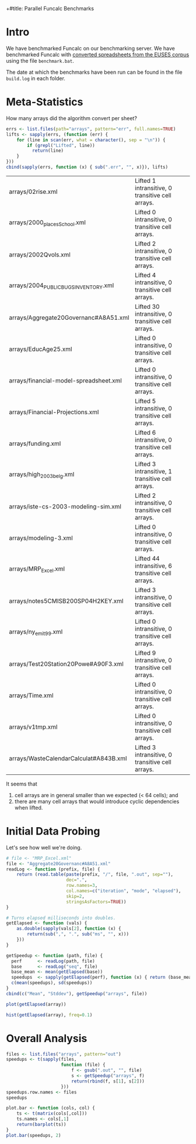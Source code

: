 +#title: Parallel Funcalc Benchmarks

* Intro

We have benchmarked Funcalc on our benchmarking server.  We have benchmarked Funcalc with
[[https://github.com/popular-parallel-programming/funcalc-euses][converted spreadsheets from the EUSES corpus]] using the file ~benchmark.bat~.

The date at which the benchmarks have been run can be found in the file ~build.log~ in each folder.


* Meta-Statistics

How many arrays did the algorithm convert per sheet?

#+begin_src R :session :results value
  errs <- list.files(path="arrays", pattern="err", full.names=TRUE)
  lifts <- sapply(errs, (function (err) {
      for (line in scan(err, what = character(), sep = "\n")) {
          if (grepl("Lifted", line))
            return(line)
      }
  }))
  cbind(sapply(errs, function (x) { sub(".err", "", x)}), lifts)
#+end_src

#+RESULTS:
| arrays/02rise.xml                      | Lifted 1 intransitive, 0 transitive cell arrays.  |
| arrays/2000_places_School.xml            | Lifted 0 intransitive, 0 transitive cell arrays.  |
| arrays/2002Qvols.xml                   | Lifted 2 intransitive, 0 transitive cell arrays.  |
| arrays/2004_PUBLIC_BUGS_INVENTORY.xml     | Lifted 4 intransitive, 0 transitive cell arrays.  |
| arrays/Aggregate20Governanc#A8A51.xml  | Lifted 30 intransitive, 0 transitive cell arrays. |
| arrays/EducAge25.xml                   | Lifted 0 intransitive, 0 transitive cell arrays.  |
| arrays/financial-model-spreadsheet.xml | Lifted 0 intransitive, 0 transitive cell arrays.  |
| arrays/Financial-Projections.xml       | Lifted 5 intransitive, 0 transitive cell arrays.  |
| arrays/funding.xml                     | Lifted 6 intransitive, 0 transitive cell arrays.  |
| arrays/high_2003_belg.xml                | Lifted 3 intransitive, 1 transitive cell arrays.  |
| arrays/iste-cs-2003-modeling-sim.xml   | Lifted 2 intransitive, 0 transitive cell arrays.  |
| arrays/modeling-3.xml                  | Lifted 0 intransitive, 0 transitive cell arrays.  |
| arrays/MRP_Excel.xml                    | Lifted 44 intransitive, 6 transitive cell arrays. |
| arrays/notes5CMISB200SP04H2KEY.xml     | Lifted 3 intransitive, 0 transitive cell arrays.  |
| arrays/ny_emit99.xml                    | Lifted 0 intransitive, 0 transitive cell arrays.  |
| arrays/Test20Station20Powe#A90F3.xml   | Lifted 9 intransitive, 0 transitive cell arrays.  |
| arrays/Time.xml                        | Lifted 0 intransitive, 0 transitive cell arrays.  |
| arrays/v1tmp.xml                       | Lifted 0 intransitive, 0 transitive cell arrays.  |
| arrays/WasteCalendarCalculat#A843B.xml | Lifted 3 intransitive, 0 transitive cell arrays.  |

| arrays/02rise.xml                      | Lifted 1 intransitive, 0 transitive cell arrays.  |
| arrays/2000_places_School.xml            | Lifted 0 intransitive, 0 transitive cell arrays.  |
| arrays/2002Qvols.xml                   | Lifted 2 intransitive, 0 transitive cell arrays.  |
| arrays/2004_PUBLIC_BUGS_INVENTORY.xml     | Lifted 4 intransitive, 0 transitive cell arrays.  |
| arrays/Aggregate20Governanc#A8A51.xml  | Lifted 30 intransitive, 0 transitive cell arrays. |
| arrays/EducAge25.xml                   | Lifted 0 intransitive, 0 transitive cell arrays.  |
| arrays/financial-model-spreadsheet.xml | Lifted 0 intransitive, 0 transitive cell arrays.  |
| arrays/Financial-Projections.xml       | Lifted 5 intransitive, 0 transitive cell arrays.  |
| arrays/funding.xml                     | Lifted 6 intransitive, 0 transitive cell arrays.  |
| arrays/high_2003_belg.xml                | Lifted 3 intransitive, 1 transitive cell arrays.  |
| arrays/iste-cs-2003-modeling-sim.xml   | Lifted 2 intransitive, 0 transitive cell arrays.  |
| arrays/modeling-3.xml                  | Lifted 0 intransitive, 0 transitive cell arrays.  |
| arrays/MRP_Excel.xml                    | Lifted 44 intransitive, 6 transitive cell arrays. |
| arrays/notes5CMISB200SP04H2KEY.xml     | Lifted 3 intransitive, 0 transitive cell arrays.  |
| arrays/ny_emit99.xml                    | Lifted 0 intransitive, 0 transitive cell arrays.  |
| arrays/Test20Station20Powe#A90F3.xml   | Lifted 9 intransitive, 0 transitive cell arrays.  |
| arrays/Time.xml                        | Lifted 0 intransitive, 0 transitive cell arrays.  |
| arrays/v1tmp.xml                       | Lifted 0 intransitive, 0 transitive cell arrays.  |
| arrays/WasteCalendarCalculat#A843B.xml | Lifted 3 intransitive, 0 transitive cell arrays.  |


It seems that

1. cell arrays are in general smaller than we expected (< 64 cells); and
2. there are many cell arrays that would introduce cyclic dependencies when lifted.


* Initial Data Probing

Let's see how well we're doing.

#+begin_src R :session :results value
  # file <- "MRP_Excel.xml"
  file <- "Aggregate20Governanc#A8A51.xml"
  readLog <- function (prefix, file) {
      return (read.table(paste(prefix, "/", file, ".out", sep=""),
                         dec=".",
                         row.names=3,
                         col.names=c("iteration", "mode", "elapsed"),
                         skip=2,
                         stringsAsFactors=TRUE))
  }

  # Turns elapsed milliseconds into doubles.
  getElapsed <- function (vals) {
      as.double(sapply(vals[2], function (x) {
          return(sub(",", ".", sub("ms", "", x)))
      }))
  }

  getSpeedup <- function (path, file) {
    perf      <- readLog(path, file)
    base      <- readLog("seq", file)
    base_mean <- mean(getElapsed(base))
    speedups  <- sapply(getElapsed(perf), function (x) { return (base_mean / x)})
    c(mean(speedups), sd(speedups))
  }
  cbind(c("Mean", "Stddev"), getSpeedup("arrays", file))
#+end_src

#+RESULTS:
| Mean   |  0.728161362682299 |
| Stddev | 0.0396664158596318 |

#+begin_src R :session :results graphics :file plots/MRP_Excel_array_plot.png
  plot(getElapsed(array))
#+end_src

#+RESULTS:
[[file:plots/MRP_Excel_array_plot.png]]

#+begin_src R :session :results graphics :file plots/MRP_Excel_array_hist.png
  hist(getElapsed(array), freq=0.1)
#+end_src

#+RESULTS:
[[file:plots/MRP_Excel_array_hist.png]]


* Overall Analysis

#+begin_src R :session :results value
  files <- list.files("arrays", pattern="out")
  speedups <- t(sapply(files,
                       function (file) {
                           f <- gsub(".out", "", file)
                           s <- getSpeedup("arrays", f)
                           return(rbind(f, s[1], s[2]))
                       }))
  speedups.row.names <- files
  speedups
#+end_src

#+RESULTS:
| 02rise.xml                      |  1.29935115137683 |  0.0111817642131435 |
| 2000_places_School.xml            | 0.958804022733049 |  0.0196463874124325 |
| 2002Qvols.xml                   |  1.05445146981825 |  0.0579153407486464 |
| 2004_PUBLIC_BUGS_INVENTORY.xml     |  2.55936080359615 |  0.0432220803385926 |
| Aggregate20Governanc#A8A51.xml  | 0.728161362682299 |  0.0396664158596318 |
| EducAge25.xml                   | 0.992521322687699 |    0.01316451835416 |
| financial-model-spreadsheet.xml |  1.00408488642795 |  0.0185798889449448 |
| Financial-Projections.xml       | 0.671978492275997 |   0.172038397229881 |
| funding.xml                     | 0.938115923760974 |  0.0127707539968076 |
| high_2003_belg.xml                |  1.00804140160569 | 0.00713195684269357 |
| iste-cs-2003-modeling-sim.xml   |  1.06686689564902 |  0.0221215932381738 |
| modeling-3.xml                  | 0.885667106961191 |  0.0644298329546388 |
| MRP_Excel.xml                    |  1.00783552107408 | 0.00759186384897456 |
| notes5CMISB200SP04H2KEY.xml     | 0.896945932800307 |  0.0299784889824813 |
| ny_emit99.xml                    |  0.99600164373344 | 0.00573464551245189 |
| Test20Station20Powe#A90F3.xml   |  1.18589834624624 |  0.0388060699704289 |
| Time.xml                        |  1.03850249246594 |   0.011969563831197 |
| v1tmp.xml                       |  1.13224970460943 |  0.0261843664370754 |
| WasteCalendarCalculat#A843B.xml | 0.892923891815097 |   0.104011986966532 |


#+begin_src R :session :results graphics :file plots/errorbars.png
  plot.bar <- function (cols, col) {
      ts <- t(matrix(cols[,col]))
      ts.names <- cols[,1]
      return(barplot(ts))
  }
  plot.bar(speedups, 2)
#+end_src

#+RESULTS:
[[file:plots/errorbars.png]]
